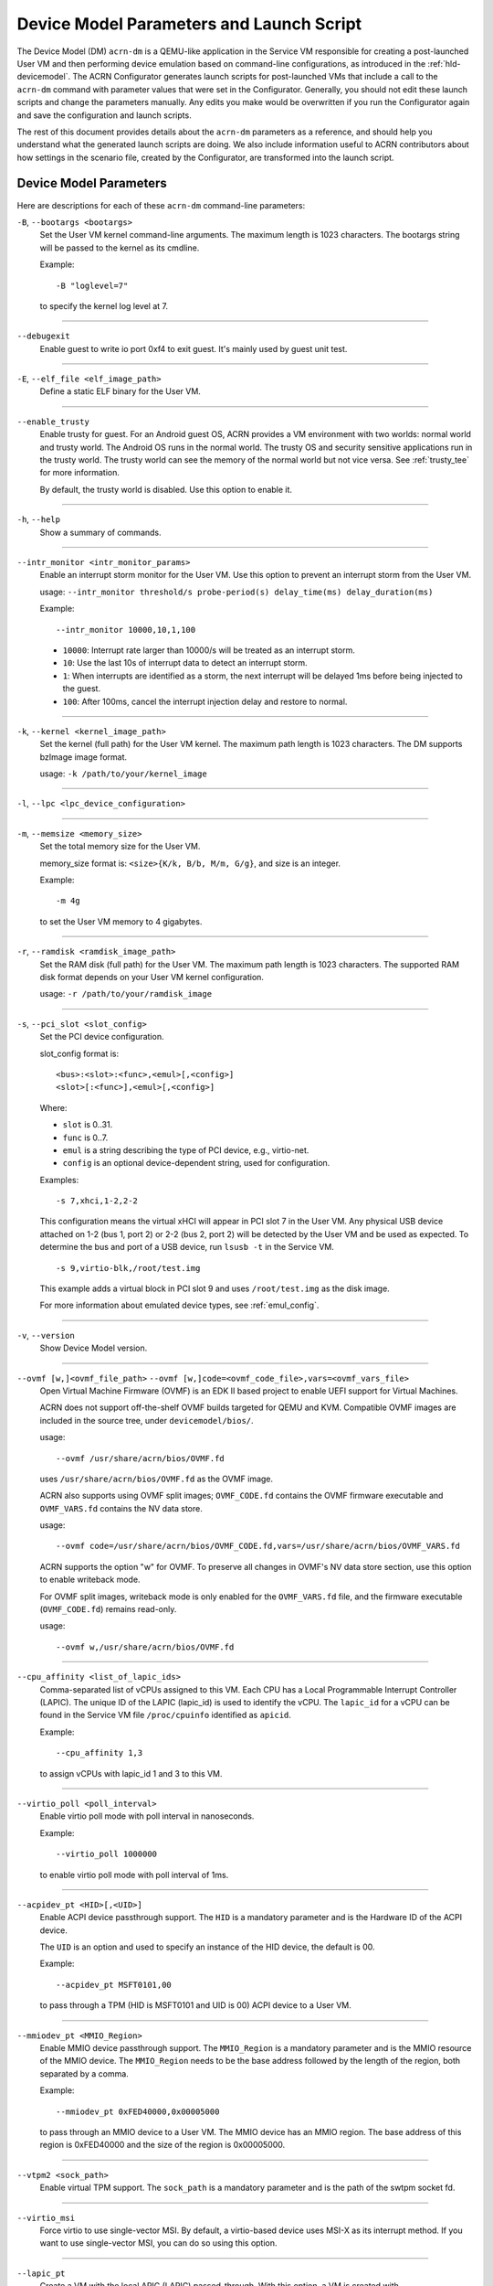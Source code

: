 .. _acrn-dm_parameters-and-launch-script:

Device Model Parameters and Launch Script
#########################################

The Device Model (DM) ``acrn-dm`` is a QEMU-like application in the Service
VM responsible for creating a post-launched User VM and then performing device
emulation based on command-line configurations, as introduced in
the :ref:`hld-devicemodel`. The ACRN Configurator generates launch scripts for
post-launched VMs that include a call to the ``acrn-dm`` command with
parameter values that were set in the Configurator. Generally, you should not
edit these launch scripts and change the parameters manually. Any edits you
make would be overwritten if you run the Configurator again and save the
configuration and launch scripts.

The rest of this document provides details about the ``acrn-dm`` parameters as a
reference, and should help you understand what the generated launch scripts
are doing.  We also include information useful to ACRN contributors about how
settings in the scenario file, created by the Configurator, are transformed
into the launch script.

.. _acrn-dm_parameters:

Device Model Parameters
***********************

Here are descriptions for each of these ``acrn-dm`` command-line parameters:

``-B``, ``--bootargs <bootargs>``
   Set the User VM kernel command-line arguments. The maximum length is 1023
   characters. The bootargs string will be passed to the kernel as its cmdline.

   Example::

      -B "loglevel=7"

   to specify the kernel log level at 7.

----

``--debugexit``
   Enable guest to write io port 0xf4 to exit guest. It's mainly used by guest
   unit test.

----

``-E``, ``--elf_file <elf_image_path>``
   Define a static ELF binary for the User VM.

----

``--enable_trusty``
   Enable trusty for guest.  For an Android guest OS, ACRN provides a VM
   environment with two worlds:  normal world and trusty world.  The Android
   OS runs in the normal world.  The trusty OS and security sensitive
   applications run in the trusty world.  The trusty world can see the memory
   of the normal world but not vice versa.  See :ref:`trusty_tee` for more
   information.

   By default, the trusty world is disabled. Use this option to enable it.

----

``-h``, ``--help``
   Show a summary of commands.

----

``--intr_monitor <intr_monitor_params>``
   Enable an interrupt storm monitor for the User VM. Use this option to prevent
   an interrupt storm from the User VM.

   usage: ``--intr_monitor threshold/s probe-period(s) delay_time(ms) delay_duration(ms)``

   Example::

      --intr_monitor 10000,10,1,100

   -  ``10000``: Interrupt rate larger than 10000/s will be treated as an
      interrupt storm.
   -  ``10``: Use the last 10s of interrupt data to detect an interrupt storm.
   -  ``1``: When interrupts are identified as a storm, the next interrupt
      will be delayed 1ms before being injected to the guest.
   -  ``100``: After 100ms, cancel the interrupt injection delay and
      restore to normal.

----

``-k``, ``--kernel <kernel_image_path>``
   Set the kernel (full path) for the User VM kernel. The maximum path length
   is 1023 characters. The DM supports bzImage image format.

   usage: ``-k /path/to/your/kernel_image``

----

``-l``, ``--lpc <lpc_device_configuration>``

----

``-m``, ``--memsize <memory_size>``
   Set the total memory size for the User VM.

   memory_size format is: ``<size>{K/k, B/b, M/m, G/g}``, and size is an
   integer.

   Example::

      -m 4g

   to set the User VM memory to 4 gigabytes.

----

``-r``, ``--ramdisk <ramdisk_image_path>``
   Set the RAM disk (full path) for the User VM. The maximum path length is 1023
   characters. The supported RAM disk format depends on your User VM kernel
   configuration.

   usage: ``-r /path/to/your/ramdisk_image``

----

``-s``, ``--pci_slot <slot_config>``
   Set the PCI device configuration.

   slot_config format is::

      <bus>:<slot>:<func>,<emul>[,<config>]
      <slot>[:<func>],<emul>[,<config>]

   Where:

   -  ``slot`` is 0..31.
   -  ``func`` is 0..7.
   -  ``emul`` is a string describing the type of PCI device, e.g.,
      virtio-net.
   -  ``config`` is an optional device-dependent string, used for
      configuration.

   Examples::

      -s 7,xhci,1-2,2-2

   This configuration means the virtual xHCI will appear in PCI slot 7
   in the User VM. Any physical USB device attached on 1-2 (bus 1, port 2) or
   2-2 (bus 2, port 2) will be detected by the User VM and be used as expected.
   To determine the bus and port of a USB device, run ``lsusb -t``
   in the Service VM.

   ::

      -s 9,virtio-blk,/root/test.img

   This example adds a virtual block in PCI slot 9 and uses ``/root/test.img``
   as the disk image.


   For more information about emulated device types, see :ref:`emul_config`.

----

``-v``, ``--version``
   Show Device Model version.

----

``--ovmf [w,]<ovmf_file_path>`` ``--ovmf [w,]code=<ovmf_code_file>,vars=<ovmf_vars_file>``
   Open Virtual Machine Firmware (OVMF) is an EDK II based project to enable
   UEFI support for Virtual Machines.

   ACRN does not support off-the-shelf OVMF builds targeted for QEMU and KVM.
   Compatible OVMF images are included in the source tree, under
   ``devicemodel/bios/``.

   usage::

      --ovmf /usr/share/acrn/bios/OVMF.fd

   uses ``/usr/share/acrn/bios/OVMF.fd`` as the OVMF image.

   ACRN also supports using OVMF split images; ``OVMF_CODE.fd`` contains
   the OVMF firmware executable and ``OVMF_VARS.fd`` contains the NV
   data store.

   usage::

      --ovmf code=/usr/share/acrn/bios/OVMF_CODE.fd,vars=/usr/share/acrn/bios/OVMF_VARS.fd

   ACRN supports the option "w" for OVMF. To preserve all changes in OVMF's
   NV data store section, use this option to enable writeback mode.

   For OVMF split images, writeback mode is only enabled for the
   ``OVMF_VARS.fd`` file, and the firmware executable (``OVMF_CODE.fd``) remains
   read-only.

   usage::

      --ovmf w,/usr/share/acrn/bios/OVMF.fd

----

.. _cpu_affinity:

``--cpu_affinity <list_of_lapic_ids>``
   Comma-separated list of vCPUs assigned to this VM. Each CPU has a Local
   Programmable Interrupt Controller (LAPIC). The unique ID of the LAPIC
   (lapic_id) is used to identify the vCPU. The ``lapic_id`` for a vCPU can be
   found in the Service VM file ``/proc/cpuinfo`` identified as ``apicid``.

   Example::

      --cpu_affinity 1,3

   to assign vCPUs with lapic_id 1 and 3 to this VM.

----

``--virtio_poll <poll_interval>``
   Enable virtio poll mode with poll interval in nanoseconds.

   Example::

      --virtio_poll 1000000

   to enable virtio poll mode with poll interval of 1ms.

----

``--acpidev_pt <HID>[,<UID>]``
   Enable ACPI device passthrough support. The ``HID`` is a
   mandatory parameter and is the Hardware ID of the ACPI
   device.

   The ``UID`` is an option and used to specify an instance of the
   HID device, the default is 00.

   Example::

      --acpidev_pt MSFT0101,00

   to pass through a TPM (HID is MSFT0101 and UID is 00) ACPI device to
   a User VM.

----

``--mmiodev_pt <MMIO_Region>``
   Enable MMIO device passthrough support.  The
   ``MMIO_Region`` is a mandatory parameter and is the MMIO
   resource of the MMIO device.  The ``MMIO_Region`` needs to be the base
   address followed by the length of the region, both separated by a comma.

   Example::

      --mmiodev_pt 0xFED40000,0x00005000

   to pass through an MMIO device to a User VM.  The MMIO device has an MMIO
   region.  The base address of this region is 0xFED40000 and the size of the
   region is 0x00005000.

----

``--vtpm2 <sock_path>``
   Enable virtual TPM support. The ``sock_path`` is a mandatory
   parameter and is the path of the swtpm socket fd.

----

``--virtio_msi``
   Force virtio to use single-vector MSI.  By default, a
   virtio-based device uses MSI-X as its interrupt method.  If you want
   to use single-vector MSI, you can do so using this option.

----

``--lapic_pt``
   Create a VM with the local APIC (LAPIC) passed-through.
   With this option, a VM is created with ``LAPIC_PASSTHROUGH`` and
   ``IO_COMPLETION_POLLING`` mode. This option is typically used for hard
   real-time scenarios.

   By default, this option is not enabled.

----

``--rtvm``
   Create a VM with real-time attributes.  With this
   option, a VM is created with ``GUEST_FLAG_RT`` and
   ``GUEST_FLAG_IO_COMPLETION_POLLING`` mode.  This kind of VM is generally
   used for soft real-time scenarios (without ``--lapic_pt``) or hard
   real-time scenarios (with ``--lapic_pt``).  With ``GUEST_FLAG_RT``, the
   Service VM cannot interfere with this kind of VM when it is running.  It
   can only be powered off from inside the VM itself.

   By default, this option is not enabled.

----

``--logger_setting <console,level=4;disk,level=4;kmsg,level=3>``
   Set the level of logging that is used for each log channel.
   The general format of this option is ``<log channel>,level=<log level>``.
   Different log channels are separated by a semi-colon (``;``). The various
   log channels available are: ``console``, ``disk``, and ``kmsg``.  The log
   level ranges from 1 (``error``) up to 5 (``debug``).

   By default, the log severity level is set to 4 (``info``).

----

``--windows``
   Run Windows User VMs. This option supports Oracle
   ``virtio-blk``, ``virtio-net``, and ``virtio-input`` devices for Windows
   guests with secure boot.

   usage::

      --windows

   .. note::
      This option is mandatory for running Windows in a User VM. If it is
      not used, Windows will not recognize the virtual disk.

----

``--ssram``
   Enable Software SRAM passthrough to the VM.

   usage::

      --ssram

----

``--iasl <iasl_compiler_path>``
   Specify the path to the ``iasl`` compiler on the target machine.

   If ``--iasl <iasl_compiler_path>`` is specified as the ``acrn-dm`` parameter,
   acrn-dm uses ``<iasl_compiler_path>`` as the path to the ``iasl`` compiler;
   otherwise, ``which iasl`` is used to detect where the ``iasl`` compiler is located.

   usage::

      --iasl /usr/local/bin/iasl

   uses ``/usr/local/bin/iasl`` as the path to the ``iasl`` compiler.

.. _emul_config:

Emulated PCI Device Types
****************************

In the acrn-dm ``-s`` or ``--pci_slot`` command-line parameter, there is a
``<slot_config>`` argument that contains a string describing the type of
emulated PCI device, along with optional device-dependent arguments used for
configuration.  Here is a table describing these emulated device types and
arguments:

.. list-table:: Emulated PCI Device Types
   :header-rows: 1
   :widths: 20 80

   * - PCI Device Type String
     - Description

   * - ``xhci``
     - USB controller used to support USB 3.0 devices (also supports USB 2.0
       and USB 1.0 devices).  Parameter ``<bus number>-<port number>`` should be
       added. The physical USB devices attached on the specified bus and port
       will be detected by the User VM and used as expected, e.g., ``xhci,1-2,2-2``.

   * - ``lpc``
     - Low Pin Count (LPC) bus is used to connect low speed devices to the CPU,
       for example, a serial port, keyboard, or mouse.

   * - ``igd-lpc``
     - Windows graphics driver requires this virtualized LPC device to operate
       the display function.

   * - ``ivshmem``
     - Inter-VM shared memory (IVSHMEM) virtualized PCI device used specifically
       for shared memory between VMs. Parameters should be added with the format
       ``ivshmem,<shm_name>,<shm_size>``. ``<shm-name>`` specifies a shared memory
       name, and must be listed in ``hv.FEATURES.IVSHMEM.IVSHMEM_REGION``
       as configured using the ACRN Configurator UI, and needs to start
       with a ``dm:/`` prefix.

   * - ``ahci``
     - Advanced Host Controller Interface provides advanced features to access
       Serial ATA (SATA) storage devices, such as a hard disk. Parameter
       ``<type:><filepath>*`` should be added: ``type`` could be
       ``hd`` (hard disk) or ``cd`` (CD-ROM). ``<filepath>`` is the path for the
       backend file and could be a partition name or a regular file, e.g.,
       ``ahci,hd:/dev/sda``.

   * - ``ahci-hd``
     - This is an alias for ``ahci``.

   * - ``ahci-cd``
     - Advanced Host Controller Interface used to connect with an AT Attachment
       Packet Interface device (for CD-ROM emulation). ``ahci-cd`` supports the
       same parameters as ``ahci``.

   * - ``hostbridge``
     - Virtualized PCI host bridge, a hardware bridge between the CPU's
       high-speed system local bus and the Peripheral Component Interconnect
       (PCI) bus.

   * - ``virtio-blk``
     - Virtio block type device. A string could be appended with the format
       ``virtio-blk,<filepath>[,options]``:

       * ``<filepath>`` specifies the path of a file or disk partition. You can
         also use ``nodisk`` to create a virtio-blk device with a dummy backend.
         ``nodisk`` is used for hot-plugging a rootfs after the User VM has been
         launched. It is achieved by triggering a rescan of the ``virtio-blk``
         device by the User VM. The empty file will be updated to a valid file
         after rescan.
       * ``[,options]`` includes:

         * ``writethru``: write operation is reported completed only when the data
           has been written to physical storage.
         * ``writeback``: write operation is reported completed when data is placed
           in the page cache. Needs to be flushed to the physical storage.
         * ``ro``: open file with read-only mode.
         * ``sectorsize``: configured as either ``sectorsize=<sector
           size>/<physical sector size>`` or ``sectorsize=<sector size>``. The
           default values for sector size and physical sector size are 512.
         * ``range``: configured as ``range=<start lba in file>/<sub file
           size>`` meaning the virtio-blk will only access part of the file,
           from the ``<start lba in file>`` to ``<start lba in file>`` + ``<sub
           file size>``.

   * - ``virtio-input``
     - Virtio type device to emulate input device. ``evdev`` char device node
       should be appended, e.g., ``-s
       n,virtio-input,/dev/input/eventX[,serial]``. ``serial`` is an optional
       string used as the unique identification code of the guest virtio input device.

   * - ``virtio-console``
     - Virtio console type device for data input and output.

   * - ``virtio-heci``
     - Virtio Host Embedded Controller Interface. Parameters should be appended
       with the format ``<bus>:<device>:<function>,d<0~8>``. You can find the BDF
       information from the Service VM.

   * - ``virtio-i2c``
     - Virtio I2C type device. Parameters format is:
       ``<bus>[:<client_addr>[@<node>]][,<bus>[:<client_addr>[@<node>]]``

       * ``<bus>`` specifies the bus number for the native I2C adapter, e.g.,
         ``2`` means ``/dev/i2c-2``.
       * ``<client_addr>`` specifies the address for the native client devices
         such as ``1C`` or  ``2F``.
       * ``@`` specifies the prefix for the ACPI node.
       * ``<node>`` specifies the ACPI node name supported in the
         ``acpi_node_table[]`` in the source code: only ``cam1``, ``cam2``, and
         ``hdac`` are supported for APL platform and  are platform-specific.

   * - ``virtio-gpio``
     - Virtio GPIO type device. Parameters format is:
       ``virtio-gpio,<@controller_name{offset|name[=mapping_name]:offset|name[=mapping_name]:...}@controller_name{...}...]>``

       * ``controller_name``: use the command ``ls /sys/bus/gpio/devices`` to
         check the native GPIO controller information.  Usually, the devices
         represent the ``controller_name`` that you can use. You can also use
         the command ``cat /sys/bus/gpio/device/XXX/dev`` to get the device ID
         that can be used to match ``/dev/XXX``, and then use ``XXX`` as the
         ``controller_name``. On Intel platforms, ``controller_name`` may be
         ``gpiochip0``, ``gpiochip1``, ``gpiochip2``, and ``gpiochip3``.
       * ``offset|name``: use GPIO offset or its name to locate one native GPIO
         within the GPIO controller.
       * ``mapping_name``: is optional. If you want to use a customized name for
         a FE GPIO, you can set a new name here.

   * - ``virtio-rnd``
     - Virtio random generator type device. The VBSU virtio backend is used by
       default.

   * - ``virtio-rpmb``
     - Virtio Replay Protected Memory Block (RPMB) type device, with
       ``physical_rpmb`` to specify RPMB in physical mode;
       otherwise, RPMB is in simulated mode.

   * - ``virtio-net``
     - Virtio network type device. Parameters should be appended with the
       format:
       ``virtio-net,<device_type>=<name>[,vhost][,mac=<XX:XX:XX:XX:XX:XX> | mac_seed=<seed_string>]``.

       * ``device_type``: The only supported parameter is ``tap``.
       * ``name``: Name of the TAP (or MacVTap) device.
       * ``vhost``: Specifies the vhost backend; otherwise, the VBSU backend is
         used.
       * ``mac=<XX:XX:XX:XX:XX:XX> | mac_seed=<seed_string>``: The MAC address
         or seed is optional. ``mac_seed=<seed_string>`` sets a platform-unique
         string as a seed to generate the MAC address.  Each VM should have a
         different ``seed_string``.  The ``seed_string`` can be generated by the
         following method where ``$(vm_name)`` contains the name of the VM you
         are going to launch.

       .. code-block::

          mac=$(cat /sys/class/net/e*/address)
          seed_string=${mac:9:8}-${vm_name}

       .. note::
          ``mac`` and ``mac_seed`` are mutually exclusive. When both are set,
          the latter is ignored and the MAC address is set to the ``mac`` value.
          ``mac_seed`` will only be used when ``mac`` is not set.

   * - ``virtio-gpu``
     - Virtio GPU type device. Parameters format is:
       ``virtio-gpu[,geometry=<width>x<height>+<x_off>+<y_off> | fullscreen]``

       * ``geometry`` specifies the mode of virtual display, windowed or fullscreen.
         If it is not set, the virtual display will use 1280x720 resolution in windowed mode.
       * ``width`` specifies the width of the virtual display window in pixels.
       * ``height`` specifies the height of the virtual display window in pixels.
       * ``x_off`` specifies the x offset of the virtual display window from the
         upper-left corner of the screen.
       * ``y_off`` specifies the y offset of the virtual display window from the
         upper-left corner of the screen.

       For example: ``geometry=1280x720+100+50`` specifies a window 1280 pixels
       wide by 720 high, with the top left corner 100 pixels right and 50 pixels
       down from the top left corner of the screen.

   * - ``passthru``
     - Indicates a passthrough device. Use the parameter with the format
       ``passthru,<bus>/<device>/<function>,<optional parameter>``.
       Optional parameters include:

       * ``keep_gsi``: keep vGSI for MSI capable passthrough device.
       * ``no_reset``: passthrough PCI devices are reset by default when
         assigning them to a post-launched VM. This parameter prevents this
         reset for debugging purposes.
       * ``d3hot_reset``: when launching a  Windows post-launched VM, this
         parameter should be appended to enable a Windows UEFI ACPI bug fix.
       * ``gpu``: create the dedicated ``igd-lpc`` on ``00:1f.0`` for IGD
         passthrough.
       * ``vmsix_on_msi,<bar_id>``: enable vMSI-X emulation based on MSI
         capability.  The specific virtual bar will be allocated.
       * ``enable_ptm``: enable PCIe precise time measurement mechanism for the
         passthrough device.
       * ``irq=<irq_number>``: when the passthrough PCI devices support legacy interrupt,
         e.g. UART, SDIO controller, ``irq_number`` shall be specified.
       * ``dsdt=<dsdt_file_dir>``: when the passthrough PCI devices support legacy interrupt
         and customized ``dsdt_file`` are needed , e.g. SPI, ``dsdt_file_dir`` shall be specified.

   * - ``uart``
     - Emulated PCI UART. Use the parameter with the format
       ``uart,vuart_idx:<0~9>`` to specify hypervisor-emulated PCI vUART index.

   * - ``wdt-i6300esb``
     - Emulated i6300ESB PCI Watch Dog Timer (WDT), which Intel processors use
       to monitor User VMs.

Launch Script
*************

A launch script is used to start a post-launched User VM from the Service VM
command line. The ACRN Configurator creates the launch script according to
several User VM settings. Normally, you should not manually edit these generated
launch scripts or change ``acrn-dm`` command-line parameters. If you do so, your
changes could be overwritten the next time you run the Configurator.

In this section, we describe how settings in the scenario file,
created by the Configurator, are transformed into the launch script.
This information would be useful to ACRN contributors or developers
interested in knowing how the launch scripts are created.

Most Configurator settings for User VMs are used at launch time.
When you exit the Configurator, these settings are saved in the
``scenario.xml`` file and then processed by
``misc/config_tools/launch_config/launch_cfg_gen.py``
to add shell commands to create the launch script, according to the template
``misc/config_tools/launch_config/launch_script_template.sh``.
The template uses the following helper functions to do system settings or to
generate an ``acrn-dm`` command-line parameter. For details about all
``acrn-dm`` parameters, refer to the previous section.

``probe_modules``
    Install necessary modules before launching a post-launched VM. For
    example, ``pci_stub`` is used to provide a stub PCI driver that does
    nothing on attached PCI devices. Passthrough PCIe devices will be unbound
    from their original driver and bound to the stub, so that they can be safely
    controlled by the User VM.

``offline_cpus <cpu_apicid>...``
    This is called if we are launching an RTVM or VM whose scheduler is
    ``SCHED_NOOP``. In both situations, CPU sharing between multiple VMs is
    prevented.
    This function will trigger taking a CPU offline (done by the Service VM
    kernel), and then inform the hypervisor through the Hypervisor Service
    Module (HSM). The hypervisor will offline the vCPU and freeze the vCPU
    thread.

``unbind_device <bdf>``
    Unbind a PCIe device with specified BDF (bus, device, and function) number
    from its original driver and re-bind it to the pci-stub driver. Then
    the Service VM kernel will not operate on that device anymore and it can
    be passed through to the User VM safely.

``create_tap <tap>``
    Create or reuse the tap interface that is attached to the ``acrn-br0``
    bridge.
    ``acrn-br0`` is registered to ``systemd-networkd.service`` after installing
    the ACRN Debian package (``.deb``). You also need to enable and start the
    service to create the bridge from the Service VM using::

        sudo systemctl enable --now systemd-networkd

    The bridge is used to add a ``virtio-net``
    interface to a User VM. ``virtio-net`` interfaces for all User VMs are
    virtually connected to a subnet behind the ACRN bridge.

``mount_partition <partition>``
    Mount the specified partition to a temporary directory created by
    ``mktemp -d``,
    and return the temporary directory for later unmount.
    Typically this function is called to mount an image file in order to use an
    inner rootfs file as a ``virtio-blk`` backend. For example, users could set
    ``<imgfile>:/boot/initrd.img*`` in the ``virtio-blk`` input box in the ACRN
    Configurator. After the ``acrn-dm`` instance exits, ``unmount_partition``
    will be called to unmount the image file.

``unmount_partition <dir>``
    Unmount the partition from the specified directory.

``add_cpus <cpu_apicid>...``
    Return an ``acrn-dm`` command-line parameter fragment to set
    ``cpu_affinity``. Refer to `cpu_affinity`_ for details.
    ``offline_cpus`` is called if the User VM is an RTVM or its scheduler is
    ``SCHED_NOOP``.

``add_interrupt_storm_monitor <threshold_per_sec> <probe_period_in_sec> <inject_delay_in_ms> <delay_duration_in_ms>``
    This is added if PCIe devices, other than an integrated GPU, are passed through to
    the User VM to monitor if an interrupt storm occurred on those devices.
    The function and parameters are not visible in the ACRN Configurator and
    are handled by config scripts. The function returns ``acrn-dm``
    command-line segment to set ``intr_monitor``.

``add_logger_settings console=<n> kmsg=<n> disk=<n>``
    Set the log level of each ``acrn-dm`` logging channel: console, kmsg, disk.
    These settings are not exposed to users in the ACRN Configurator.

``add_virtual_device <slot> <kind> <options>``
    Add the specified kind of virtual device to the specified PCIe device slot.
    Some devices need options to configure further behaviors. ``<slot>`` numbers
    for virtual devices and passthrough devices are automatically allocated
    by ``launch_cfg_gen.py``.

    Typical use cases:

    - ``hostbridge``
        PCIe host bridge. ``<slot>`` must be 0.

    - ``uart vuart_idx:<int>``
        Add a PCIe vUART with specified index.

    - ``xhci <bus>-<port>[:<bus>-<port>]...``
        Configure a USB mediator. A list of USB ports each specified by
        ``<bus>-<port>`` will be connected to the User VM.

    - ``virtio-net tap=<tapname>[,vhost],mac_seed=<str>``
        The TAP should already be created by ``create_tap``.

    - ``virtio-blk <imgfile>[,writethru|writeback|ro]``
        Add a virtio block device to the User VM. The backend is a raw image
        file. Options can be specified to control access right.

    For all types of virtual devices and options, refer to
    :ref:`emul_config`.

``add_passthrough_device <slot> <bus>/<device>/<function> <options>``
    Passthrough a PCIe device to the User VM in the specified ``<slot>``.
    Some kinds of devices may need extra ``<options>`` to control internal
    behavior. Refer to the ``passthru`` section in :ref:`emul_config`.

These functions in the template are copied to the target launch script. Then
``launch_cfg_gen.py`` generates the following dynamic part. It first defines
necessary variables such as ``vm_type`` and ``scheduler``, and uses the
functions described above to construct the ``dm_params`` parameters per the
user settings in ``scenario.xml``.
Finally, ``acrn-dm`` is executed to launch a User VM with these parameters.
